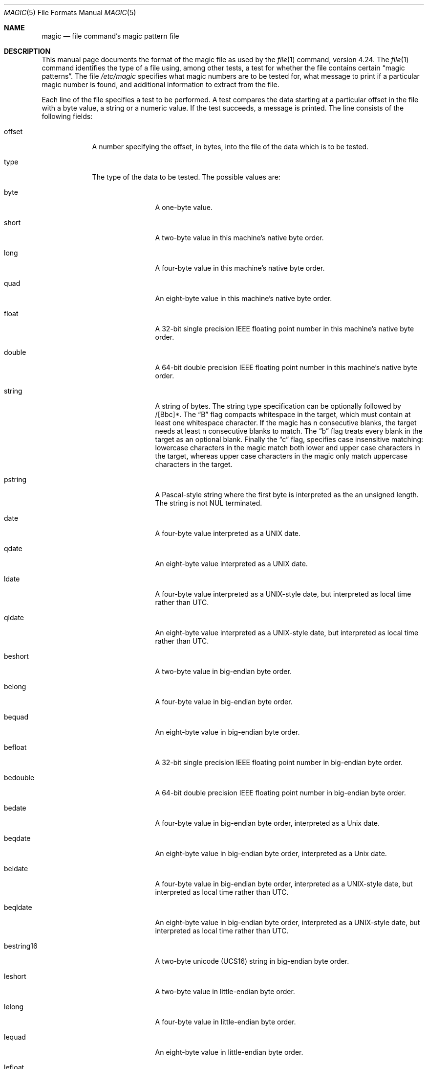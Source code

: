 .\" $OpenBSD: magic.5,v 1.16 2016/03/04 16:25:31 czarkoff Exp $
.\"
.\" @(#)$FreeBSD: src/usr.bin/file/magic.5,v 1.11 2000/03/01 12:19:39 sheldonh Exp $
.\"
.\" install as magic.4 on USG, magic.5 on V7 or Berkeley systems.
.\"
.\" Copyright (c) Ian F. Darwin 1986-1995.
.\" Software written by Ian F. Darwin and others;
.\" maintained 1995-present by Christos Zoulas and others.
.\"
.\" Redistribution and use in source and binary forms, with or without
.\" modification, are permitted provided that the following conditions
.\" are met:
.\" 1. Redistributions of source code must retain the above copyright
.\"    notice immediately at the beginning of the file, without modification,
.\"    this list of conditions, and the following disclaimer.
.\" 2. Redistributions in binary form must reproduce the above copyright
.\"    notice, this list of conditions and the following disclaimer in the
.\"    documentation and/or other materials provided with the distribution.
.\"
.\" THIS SOFTWARE IS PROVIDED BY THE AUTHOR AND CONTRIBUTORS ``AS IS'' AND
.\" ANY EXPRESS OR IMPLIED WARRANTIES, INCLUDING, BUT NOT LIMITED TO, THE
.\" IMPLIED WARRANTIES OF MERCHANTABILITY AND FITNESS FOR A PARTICULAR PURPOSE
.\" ARE DISCLAIMED. IN NO EVENT SHALL THE AUTHOR OR CONTRIBUTORS BE LIABLE FOR
.\" ANY DIRECT, INDIRECT, INCIDENTAL, SPECIAL, EXEMPLARY, OR CONSEQUENTIAL
.\" DAMAGES (INCLUDING, BUT NOT LIMITED TO, PROCUREMENT OF SUBSTITUTE GOODS
.\" OR SERVICES; LOSS OF USE, DATA, OR PROFITS; OR BUSINESS INTERRUPTION)
.\" HOWEVER CAUSED AND ON ANY THEORY OF LIABILITY, WHETHER IN CONTRACT, STRICT
.\" LIABILITY, OR TORT (INCLUDING NEGLIGENCE OR OTHERWISE) ARISING IN ANY WAY
.\" OUT OF THE USE OF THIS SOFTWARE, EVEN IF ADVISED OF THE POSSIBILITY OF
.\" SUCH DAMAGE.
.\"
.Dd $Mdocdate: March 4 2016 $
.Dt MAGIC 5
.Os
.\" install as magic.4 on USG, magic.5 on V7, Berkeley and Linux systems.
.Sh NAME
.Nm magic
.Nd file command's magic pattern file
.Sh DESCRIPTION
This manual page documents the format of the magic file as
used by the
.Xr file 1
command, version 4.24.
The
.Xr file 1
command identifies the type of a file using,
among other tests,
a test for whether the file contains certain
.Dq "magic patterns" .
The file
.Pa /etc/magic
specifies what magic numbers are to be tested for,
what message to print if a particular magic number is found,
and additional information to extract from the file.
.Pp
Each line of the file specifies a test to be performed.
A test compares the data starting at a particular offset
in the file with a byte value, a string or a numeric value.
If the test succeeds, a message is printed.
The line consists of the following fields:
.Bl -tag -width ".Dv message"
.It Dv offset
A number specifying the offset, in bytes, into the file of the data
which is to be tested.
.It Dv type
The type of the data to be tested.
The possible values are:
.Bl -tag -width ".Dv lestring16"
.It Dv byte
A one-byte value.
.It Dv short
A two-byte value in this machine's native byte order.
.It Dv long
A four-byte value in this machine's native byte order.
.It Dv quad
An eight-byte value in this machine's native byte order.
.It Dv float
A 32-bit single precision IEEE floating point number in this machine's native byte order.
.It Dv double
A 64-bit double precision IEEE floating point number in this machine's native byte order.
.It Dv string
A string of bytes.
The string type specification can be optionally followed
by /[Bbc]*.
The
.Dq B
flag compacts whitespace in the target, which must
contain at least one whitespace character.
If the magic has
.Dv n
consecutive blanks, the target needs at least
.Dv n
consecutive blanks to match.
The
.Dq b
flag treats every blank in the target as an optional blank.
Finally the
.Dq c
flag, specifies case insensitive matching: lowercase
characters in the magic match both lower and upper case characters in the
target, whereas upper case characters in the magic only match uppercase
characters in the target.
.It Dv pstring
A Pascal-style string where the first byte is interpreted as the an
unsigned length.
The string is not NUL terminated.
.It Dv date
A four-byte value interpreted as a UNIX date.
.It Dv qdate
An eight-byte value interpreted as a UNIX date.
.It Dv ldate
A four-byte value interpreted as a UNIX-style date, but interpreted as
local time rather than UTC.
.It Dv qldate
An eight-byte value interpreted as a UNIX-style date, but interpreted as
local time rather than UTC.
.It Dv beshort
A two-byte value in big-endian byte order.
.It Dv belong
A four-byte value in big-endian byte order.
.It Dv bequad
An eight-byte value in big-endian byte order.
.It Dv befloat
A 32-bit single precision IEEE floating point number in big-endian byte order.
.It Dv bedouble
A 64-bit double precision IEEE floating point number in big-endian byte order.
.It Dv bedate
A four-byte value in big-endian byte order,
interpreted as a Unix date.
.It Dv beqdate
An eight-byte value in big-endian byte order,
interpreted as a Unix date.
.It Dv beldate
A four-byte value in big-endian byte order,
interpreted as a UNIX-style date, but interpreted as local time rather
than UTC.
.It Dv beqldate
An eight-byte value in big-endian byte order,
interpreted as a UNIX-style date, but interpreted as local time rather
than UTC.
.It Dv bestring16
A two-byte unicode (UCS16) string in big-endian byte order.
.It Dv leshort
A two-byte value in little-endian byte order.
.It Dv lelong
A four-byte value in little-endian byte order.
.It Dv lequad
An eight-byte value in little-endian byte order.
.It Dv lefloat
A 32-bit single precision IEEE floating point number in little-endian byte order.
.It Dv ledouble
A 64-bit double precision IEEE floating point number in little-endian byte order.
.It Dv ledate
A four-byte value in little-endian byte order,
interpreted as a UNIX date.
.It Dv leqdate
An eight-byte value in little-endian byte order,
interpreted as a UNIX date.
.It Dv leldate
A four-byte value in little-endian byte order,
interpreted as a UNIX-style date, but interpreted as local time rather
than UTC.
.It Dv leqldate
An eight-byte value in little-endian byte order,
interpreted as a UNIX-style date, but interpreted as local time rather
than UTC.
.It Dv lestring16
A two-byte unicode (UCS16) string in little-endian byte order.
.It Dv melong
A four-byte value in middle-endian (PDP-11) byte order.
.It Dv medate
A four-byte value in middle-endian (PDP-11) byte order,
interpreted as a UNIX date.
.It Dv meldate
A four-byte value in middle-endian (PDP-11) byte order,
interpreted as a UNIX-style date, but interpreted as local time rather
than UTC.
.It Dv regex
A regular expression match in extended POSIX regular expression syntax
(like egrep).
Regular expressions can take exponential time to process,
and their performance is hard to predict, so their use is discouraged.
When used in production environments,
their performance should be carefully checked.
The type specification can be optionally followed by
.Dv /[c][s] .
The
.Dq c
flag makes the match case insensitive, while the
.Dq s
flag update the offset to the start offset of the match, rather than the end.
The regular expression is tested against line
.Dv N + 1
onwards, where
.Dv N
is the given offset.
Line endings are assumed to be in the machine's native format.
.Dv ^
and
.Dv $
match the beginning and end of individual lines, respectively,
not beginning and end of file.
.It Dv search
A literal string search starting at the given offset.
The same modifier flags can be used as for string patterns.
The modifier flags (if any) must be followed by
.Dv /number
the range, that is, the number of positions at which the match will be
attempted, starting from the start offset.
This is suitable for searching larger binary expressions
with variable offsets, using
.Dv \e
escapes for special characters.
The offset works as for regex.
.It Dv default
This is intended to be used with the test
.Em x
(which is always true) and a message that is to be used if there are
no other matches.
.El
.Pp
Each top-level magic pattern (see below for an explanation of levels)
is classified as text or binary according to the types used.
Types
.Dq regex
and
.Dq search
are classified as text tests, unless non-printable characters are used
in the pattern.
All other tests are classified as binary.
A top-level pattern is considered to be a test text
when all its patterns are text
patterns; otherwise, it is considered to be a binary pattern.
When matching a file, binary patterns are tried first; if no match is
found, and the file looks like text, then its encoding is determined
and the text patterns are tried.
.Pp
The numeric types may optionally be followed by
.Dv &
and a numeric value,
to specify that the value is to be AND'ed with the
numeric value before any comparisons are done.
Prepending a
.Dv u
to the type indicates that ordered comparisons should be unsigned.
.It Dv test
The value to be compared with the value from the file.
If the type is
numeric, this value
is specified in C form; if it is a string, it is specified as a C string
with the usual escapes permitted (e.g. \en for new-line).
.Pp
Numeric values
may be preceded by a character indicating the operation to be performed.
It may be
.Dv = ,
to specify that the value from the file must equal the specified value,
.Dv \*(Lt ,
to specify that the value from the file must be less than the specified
value,
.Dv \*(Gt ,
to specify that the value from the file must be greater than the specified
value,
.Dv & ,
to specify that the value from the file must have set all of the bits
that are set in the specified value,
.Dv ^ ,
to specify that the value from the file must have clear any of the bits
that are set in the specified value, or
.Dv ~ ,
the value specified after is negated before tested.
.Dv x ,
to specify that any value will match.
If the character is omitted, it is assumed to be
.Dv = .
Operators
.Dv & ,
.Dv ^ ,
and
.Dv ~
don't work with floats and doubles.
The operator
.Dv !\&
specifies that the line matches if the test does
.Em not
succeed.
.Pp
Numeric values are specified in C form; e.g.
.Dv 13
is decimal,
.Dv 013
is octal, and
.Dv 0x13
is hexadecimal.
.Pp
For string values, the string from the
file must match the specified string.
The operators
.Dv = ,
.Dv \*(Lt
and
.Dv \*(Gt
(but not
.Dv & )
can be applied to strings.
The length used for matching is that of the string argument
in the magic file.
This means that a line can match any non-empty string (usually used to
then print the string), with
.Em \*(Gt\e0
(because all non-empty strings are greater than the empty string).
.Pp
The special test
.Em x
always evaluates to true.
.It Dv message
The message to be printed if the comparison succeeds.
If the string contains a
.Xr printf 3
format specification, the value from the file (with any specified masking
performed) is printed using the message as the format string.
If the string begins with
.Dq \eb ,
the message printed is the remainder of the string with no whitespace
added before it: multiple matches are normally separated by a single
space.
.El
.Pp
A MIME type is given on a separate line, which must be the next
non-blank or comment line after the magic line that identifies the
file type, and has the following format:
.Bd -literal -offset indent
!:mime	MIMETYPE
.Ed
.Pp
i.e. the literal string
.Dq !:mime
followed by the MIME type.
.Pp
Some file formats contain additional information which is to be printed
along with the file type or need additional tests to determine the true
file type.
These additional tests are introduced by one or more
.Em \*(Gt
characters preceding the offset.
The number of
.Em \*(Gt
on the line indicates the level of the test; a line with no
.Em \*(Gt
at the beginning is considered to be at level 0.
Tests are arranged in a tree-like hierarchy:
If a the test on a line at level
.Em n
succeeds, all following tests at level
.Em n+1
are performed, and the messages printed if the tests succeed, until a line
with level
.Em n
(or less) appears.
For more complex files, one can use empty messages to get just the
"if/then" effect, in the following way:
.Bd -literal -offset indent
0      string   MZ
\*(Gt0x18  leshort  \*(Lt0x40   MS-DOS executable
\*(Gt0x18  leshort  \*(Gt0x3f   extended PC executable (e.g., MS Windows)
.Ed
.Pp
Offsets do not need to be constant, but can also be read from the file
being examined.
If the first character following the last
.Em \*(Gt
is a
.Em \&(
then the string after the parenthesis is interpreted as an indirect offset.
That means that the number after the parenthesis is used as an offset in
the file.
The value at that offset is read, and is used again as an offset
in the file.
Indirect offsets are of the form:
.Em (( x [.[bslBSL]][+\-][ y ]) .
The value of
.Em x
is used as an offset in the file.
A byte, short or long is read at that offset depending on the
.Op bslBSLm
type specifier.
The capitalized types interpret the number as a big endian
value, whereas the small letter versions interpret the number as a little
endian value;
the
.Em m
type interprets the number as a middle endian (PDP-11) value.
To that number the value of
.Em y
is added and the result is used as an offset in the file.
The default type if one is not specified is long.
.Pp
That way variable length structures can be examined:
.Bd -literal -offset indent
# MS Windows executables are also valid MS-DOS executables
0           string  MZ
\*(Gt0x18       leshort \*(Lt0x40   MZ executable (MS-DOS)
# skip the whole block below if it is not an extended executable
\*(Gt0x18       leshort \*(Gt0x3f
\*(Gt\*(Gt(0x3c.l)  string  PE\e0\e0  PE executable (MS-Windows)
\*(Gt\*(Gt(0x3c.l)  string  LX\e0\e0  LX executable (OS/2)
.Ed
.Pp
This strategy of examining has a drawback: You must make sure that
you eventually print something, or users may get empty output (like, when
there is neither PE\e0\e0 nor LE\e0\e0 in the above example)
.Pp
If this indirect offset cannot be used directly, simple calculations are
possible: appending
.Em [+-*/%&|^]number
inside parentheses allows one to modify
the value read from the file before it is used as an offset:
.Bd -literal -offset indent
# MS Windows executables are also valid MS-DOS executables
0           string  MZ
# sometimes, the value at 0x18 is less that 0x40 but there's still an
# extended executable, simply appended to the file
\*(Gt0x18       leshort \*(Lt0x40
\*(Gt\*(Gt(4.s*512) leshort 0x014c  COFF executable (MS-DOS, DJGPP)
\*(Gt\*(Gt(4.s*512) leshort !0x014c MZ executable (MS-DOS)
.Ed
.Pp
Sometimes you do not know the exact offset as this depends on the length or
position (when indirection was used before) of preceding fields.
You can specify an offset relative to the end of the last up-level
field using
.Sq &
as a prefix to the offset:
.Bd -literal -offset indent
0           string  MZ
\*(Gt0x18       leshort \*(Gt0x3f
\*(Gt\*(Gt(0x3c.l)  string  PE\e0\e0    PE executable (MS-Windows)
# immediately following the PE signature is the CPU type
\*(Gt\*(Gt\*(Gt&0       leshort 0x14c     for Intel 80386
\*(Gt\*(Gt\*(Gt&0       leshort 0x184     for DEC Alpha
.Ed
.Pp
Indirect and relative offsets can be combined:
.Bd -literal -offset indent
0             string  MZ
\*(Gt0x18         leshort \*(Lt0x40
\*(Gt\*(Gt(4.s*512)   leshort !0x014c MZ executable (MS-DOS)
# if it's not COFF, go back 512 bytes and add the offset taken
# from byte 2/3, which is yet another way of finding the start
# of the extended executable
\*(Gt\*(Gt\*(Gt&(2.s-514) string  LE      LE executable (MS Windows VxD driver)
.Ed
.Pp
Or the other way around:
.Bd -literal -offset indent
0                 string  MZ
\*(Gt0x18             leshort \*(Gt0x3f
\*(Gt\*(Gt(0x3c.l)        string  LE\e0\e0  LE executable (MS-Windows)
# at offset 0x80 (-4, since relative offsets start at the end
# of the up-level match) inside the LE header, we find the absolute
# offset to the code area, where we look for a specific signature
\*(Gt\*(Gt\*(Gt(&0x7c.l+0x26) string  UPX     \eb, UPX compressed
.Ed
.Pp
Or even both!
.Bd -literal -offset indent
0                string  MZ
\*(Gt0x18            leshort \*(Gt0x3f
\*(Gt\*(Gt(0x3c.l)       string  LE\e0\e0 LE executable (MS-Windows)
# at offset 0x58 inside the LE header, we find the relative offset
# to a data area where we look for a specific signature
\*(Gt\*(Gt\*(Gt&(&0x54.l-3)  string  UNACE  \eb, ACE self-extracting archive
.Ed
.Pp
Finally, if you have to deal with offset/length pairs in your file, even the
second value in a parenthesized expression can be taken from the file itself,
using another set of parentheses.
Note that this additional indirect offset is always relative to the
start of the main indirect offset.
.Bd -literal -offset indent
0                 string       MZ
\*(Gt0x18             leshort      \*(Gt0x3f
\*(Gt\*(Gt(0x3c.l)        string       PE\e0\e0 PE executable (MS-Windows)
# search for the PE section called ".idata"...
\*(Gt\*(Gt\*(Gt&0xf4          search/0x140 .idata
# ...and go to the end of it, calculated from start+length;
# these are located 14 and 10 bytes after the section name
\*(Gt\*(Gt\*(Gt\*(Gt(&0xe.l+(-4)) string       PK\e3\e4 \eb, ZIP self-extracting archive
.Ed
.Sh SEE ALSO
.Xr file 1
\- the command that reads this file.
.Sh BUGS
The formats
.Dv long ,
.Dv belong ,
.Dv lelong ,
.Dv melong ,
.Dv short ,
.Dv beshort ,
.Dv leshort ,
.Dv date ,
.Dv bedate ,
.Dv medate ,
.Dv ledate ,
.Dv beldate ,
.Dv leldate ,
and
.Dv meldate
are system-dependent; perhaps they should be specified as a number
of bytes (2B, 4B, etc),
since the files being recognized typically come from
a system on which the lengths are invariant.
.\"
.\" From: guy@sun.uucp (Guy Harris)
.\" Newsgroups: net.bugs.usg
.\" Subject: /etc/magic's format isn't well documented
.\" Message-ID: <2752@sun.uucp>
.\" Date: 3 Sep 85 08:19:07 GMT
.\" Organization: Sun Microsystems, Inc.
.\" Lines: 136
.\"
.\" Here's a manual page for the format accepted by the "file" made by adding
.\" the changes I posted to the S5R2 version.
.\"
.\" Modified for Ian Darwin's version of the file command.
